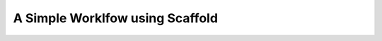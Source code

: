 
A Simple Worklfow using Scaffold
--------------------------------

.. image:: ../../../images/scaffold_start.png

.. image:: ../../../images/msigalaxyp_example_data_library.png

.. image:: ../../../images/msigalaxyp_import_cultur_filtrate.png

.. image:: ../../../images/msigalaxyp_culture_filtrate_import.png

.. image:: ../../../images/scaffold_dataset_imported.png

.. image:: ../../../images/scaffold_workflow_published.png

.. image:: ../../../images/scaffold_workflow_view_import.png

.. image:: ../../../images/scaffold_workflow_use.png

.. image:: ../../../images/scaffold_workflow_imported.png

.. image:: ../../../images/scaffold_workflow_run.png

.. image:: ../../../images/scaffold_raw_convert.png

.. image:: ../../../images/scaffold_run_omssa.png 

.. image:: ../../../images/scaffold_run.png

.. image:: ../../../images/scaffold_download_sf3.png

.. image:: ../../../images/scaffold_samples.png


